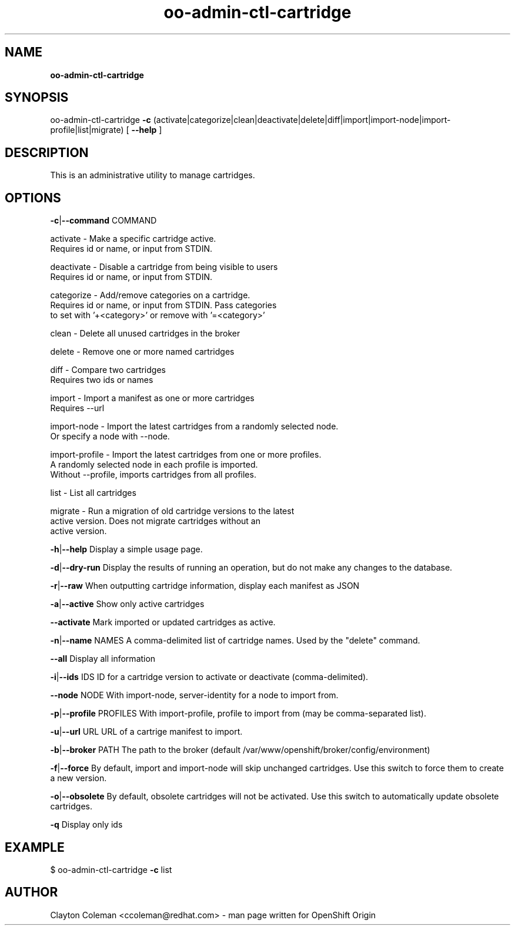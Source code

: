 .\" Text automatically generated by txt2man
.TH oo-admin-ctl-cartridge 8 "20 May 2016" "" ""
.SH NAME
\fBoo-admin-ctl-cartridge
\fB
.SH SYNOPSIS
.nf
.fam C
oo-admin-ctl-cartridge \fB-c\fP (activate|categorize|clean|deactivate|delete|diff|import|import-node|import-profile|list|migrate) [ \fB--help\fP ]

.fam T
.fi
.fam T
.fi
.SH DESCRIPTION

This is an administrative utility to manage cartridges.
.SH OPTIONS

\fB-c\fP|\fB--command\fP COMMAND
.PP
.nf
.fam C
    activate       - Make a specific cartridge active.
                     Requires id or name, or input from STDIN.

    deactivate     - Disable a cartridge from being visible to users
                     Requires id or name, or input from STDIN.

    categorize     - Add/remove categories on a cartridge.
                     Requires id or name, or input from STDIN. Pass categories
                     to set with '+<category>' or remove with '=<category>'

    clean          - Delete all unused cartridges in the broker

    delete         - Remove one or more named cartridges

    diff           - Compare two cartridges
                     Requires two ids or names

    import         - Import a manifest as one or more cartridges
                     Requires --url

    import-node    - Import the latest cartridges from a randomly selected node.
                     Or specify a node with --node.

    import-profile - Import the latest cartridges from one or more profiles.
                     A randomly selected node in each profile is imported.
                     Without --profile, imports cartridges from all profiles.

    list           - List all cartridges

    migrate        - Run a migration of old cartridge versions to the latest
                     active version.  Does not migrate cartridges without an
                     active version.

.fam T
.fi
\fB-h\fP|\fB--help\fP
Display a simple usage page.
.PP
\fB-d\fP|\fB--dry-run\fP
Display the results of running an operation, but do not make any changes
to the database.
.PP
\fB-r\fP|\fB--raw\fP
When outputting cartridge information, display each manifest as JSON
.PP
\fB-a\fP|\fB--active\fP
Show only active cartridges
.PP
\fB--activate\fP
Mark imported or updated cartridges as active.
.PP
\fB-n\fP|\fB--name\fP NAMES
A comma-delimited list of cartridge names. Used by the "delete" command.
.PP
\fB--all\fP
Display all information
.PP
\fB-i\fP|\fB--ids\fP IDS
ID for a cartridge version to activate or deactivate (comma-delimited).
.PP
\fB--node\fP NODE
With import-node, server-identity for a node to import from.
.PP
\fB-p\fP|\fB--profile\fP PROFILES
With import-profile, profile to import from (may be comma-separated list).
.PP
\fB-u\fP|\fB--url\fP URL
URL of a cartrige manifest to import.
.PP
\fB-b\fP|\fB--broker\fP PATH
The path to the broker (default /var/www/openshift/broker/config/environment)
.PP
\fB-f\fP|\fB--force\fP
By default, import and import-node will skip unchanged cartridges. Use this
switch to force them to create a new version.
.PP
\fB-o\fP|\fB--obsolete\fP
By default, obsolete cartridges will not be activated. Use this switch to
automatically update obsolete cartridges.
.PP
\fB-q\fP
Display only ids
.SH EXAMPLE
$ oo-admin-ctl-cartridge \fB-c\fP list
.SH AUTHOR
Clayton Coleman <ccoleman@redhat.com> - man page written for OpenShift Origin
